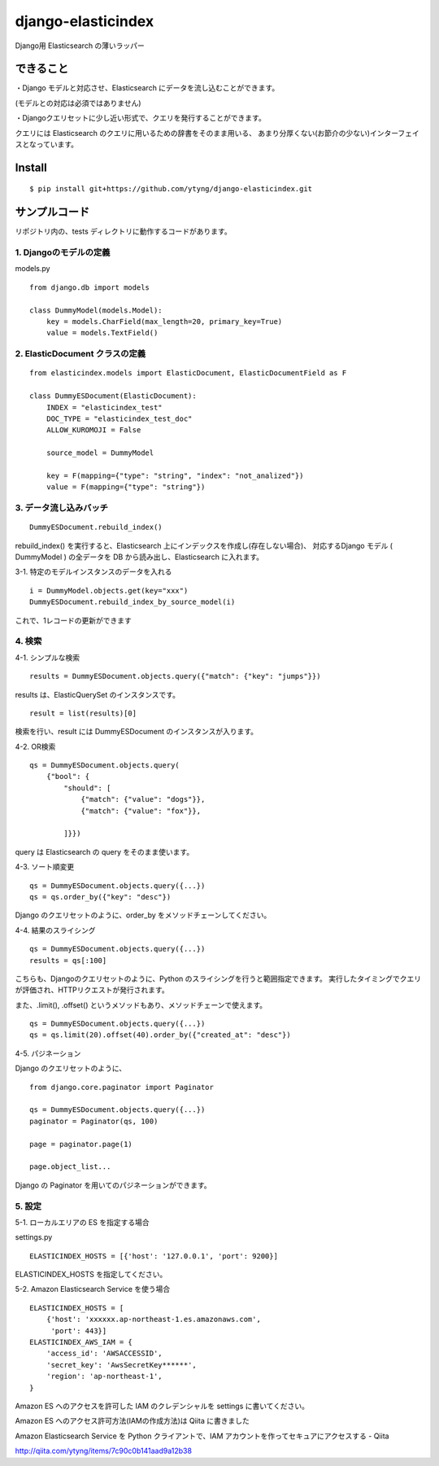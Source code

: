 django-elasticindex
~~~~~~~~~~~~~~~~~~~

Django用 Elasticsearch の薄いラッパー


できること
=====

・Django モデルと対応させ、Elasticsearch にデータを流し込むことができます。

(モデルとの対応は必須ではありません)

・Djangoクエリセットに少し近い形式で、クエリを発行することができます。

クエリには Elasticsearch のクエリに用いるための辞書をそのまま用いる、
あまり分厚くない(お節介の少ない)インターフェイスとなっています。



Install
=======
::

  $ pip install git+https://github.com/ytyng/django-elasticindex.git


サンプルコード
=======

リポジトリ内の、tests ディレクトリに動作するコードがあります。

1. Djangoのモデルの定義
----------------

models.py
::

    from django.db import models

    class DummyModel(models.Model):
        key = models.CharField(max_length=20, primary_key=True)
        value = models.TextField()


2. ElasticDocument クラスの定義
-------------------------

::

    from elasticindex.models import ElasticDocument, ElasticDocumentField as F

    class DummyESDocument(ElasticDocument):
        INDEX = "elasticindex_test"
        DOC_TYPE = "elasticindex_test_doc"
        ALLOW_KUROMOJI = False

        source_model = DummyModel

        key = F(mapping={"type": "string", "index": "not_analized"})
        value = F(mapping={"type": "string"})


3. データ流し込みバッチ
-------------

::

  DummyESDocument.rebuild_index()

rebuild_index() を実行すると、Elasticsearch 上にインデックスを作成し(存在しない場合)、
対応するDjango モデル ( DummyModel ) の全データを DB から読み出し、Elasticsearch に入れます。


3-1. 特定のモデルインスタンスのデータを入れる

::

  i = DummyModel.objects.get(key="xxx")
  DummyESDocument.rebuild_index_by_source_model(i)

これで、1レコードの更新ができます


4. 検索
-----

4-1. シンプルな検索

::

  results = DummyESDocument.objects.query({"match": {"key": "jumps"}})

results は、ElasticQuerySet のインスタンスです。

::

  result = list(results)[0]

検索を行い、result には DummyESDocument のインスタンスが入ります。


4-2. OR検索

::

    qs = DummyESDocument.objects.query(
        {"bool": {
            "should": [
                {"match": {"value": "dogs"}},
                {"match": {"value": "fox"}},

            ]}})

query は Elasticsearch の query をそのまま使います。


4-3. ソート順変更

::

    qs = DummyESDocument.objects.query({...})
    qs = qs.order_by({"key": "desc"})

Django のクエリセットのように、order_by をメソッドチェーンしてください。


4-4. 結果のスライシング

::

    qs = DummyESDocument.objects.query({...})
    results = qs[:100]

こちらも、Djangoのクエリセットのように、Python のスライシングを行うと範囲指定できます。
実行したタイミングでクエリが評価され、HTTPリクエストが発行されます。

また、.limit(), .offset() というメソッドもあり、メソッドチェーンで使えます。

::

    qs = DummyESDocument.objects.query({...})
    qs = qs.limit(20).offset(40).order_by({"created_at": "desc"})


4-5. パジネーション

Django のクエリセットのように、

::

    from django.core.paginator import Paginator

    qs = DummyESDocument.objects.query({...})
    paginator = Paginator(qs, 100)

    page = paginator.page(1)

    page.object_list...

Django の Paginator を用いてのパジネーションができます。


5. 設定
-----

5-1. ローカルエリアの ES を指定する場合

settings.py

::

  ELASTICINDEX_HOSTS = [{'host': '127.0.0.1', 'port': 9200}]

ELASTICINDEX_HOSTS を指定してください。


5-2. Amazon Elasticsearch Service を使う場合

::

    ELASTICINDEX_HOSTS = [
        {'host': 'xxxxxx.ap-northeast-1.es.amazonaws.com',
         'port': 443}]
    ELASTICINDEX_AWS_IAM = {
        'access_id': 'AWSACCESSID',
        'secret_key': 'AwsSecretKey******',
        'region': 'ap-northeast-1',
    }

Amazon ES へのアクセスを許可した IAM のクレデンシャルを settings に書いてください。

Amazon ES へのアクセス許可方法(IAMの作成方法)は Qiita に書きました

Amazon Elasticsearch Service を Python クライアントで、IAM アカウントを作ってセキュアにアクセスする - Qiita

http://qiita.com/ytyng/items/7c90c0b141aad9a12b38
